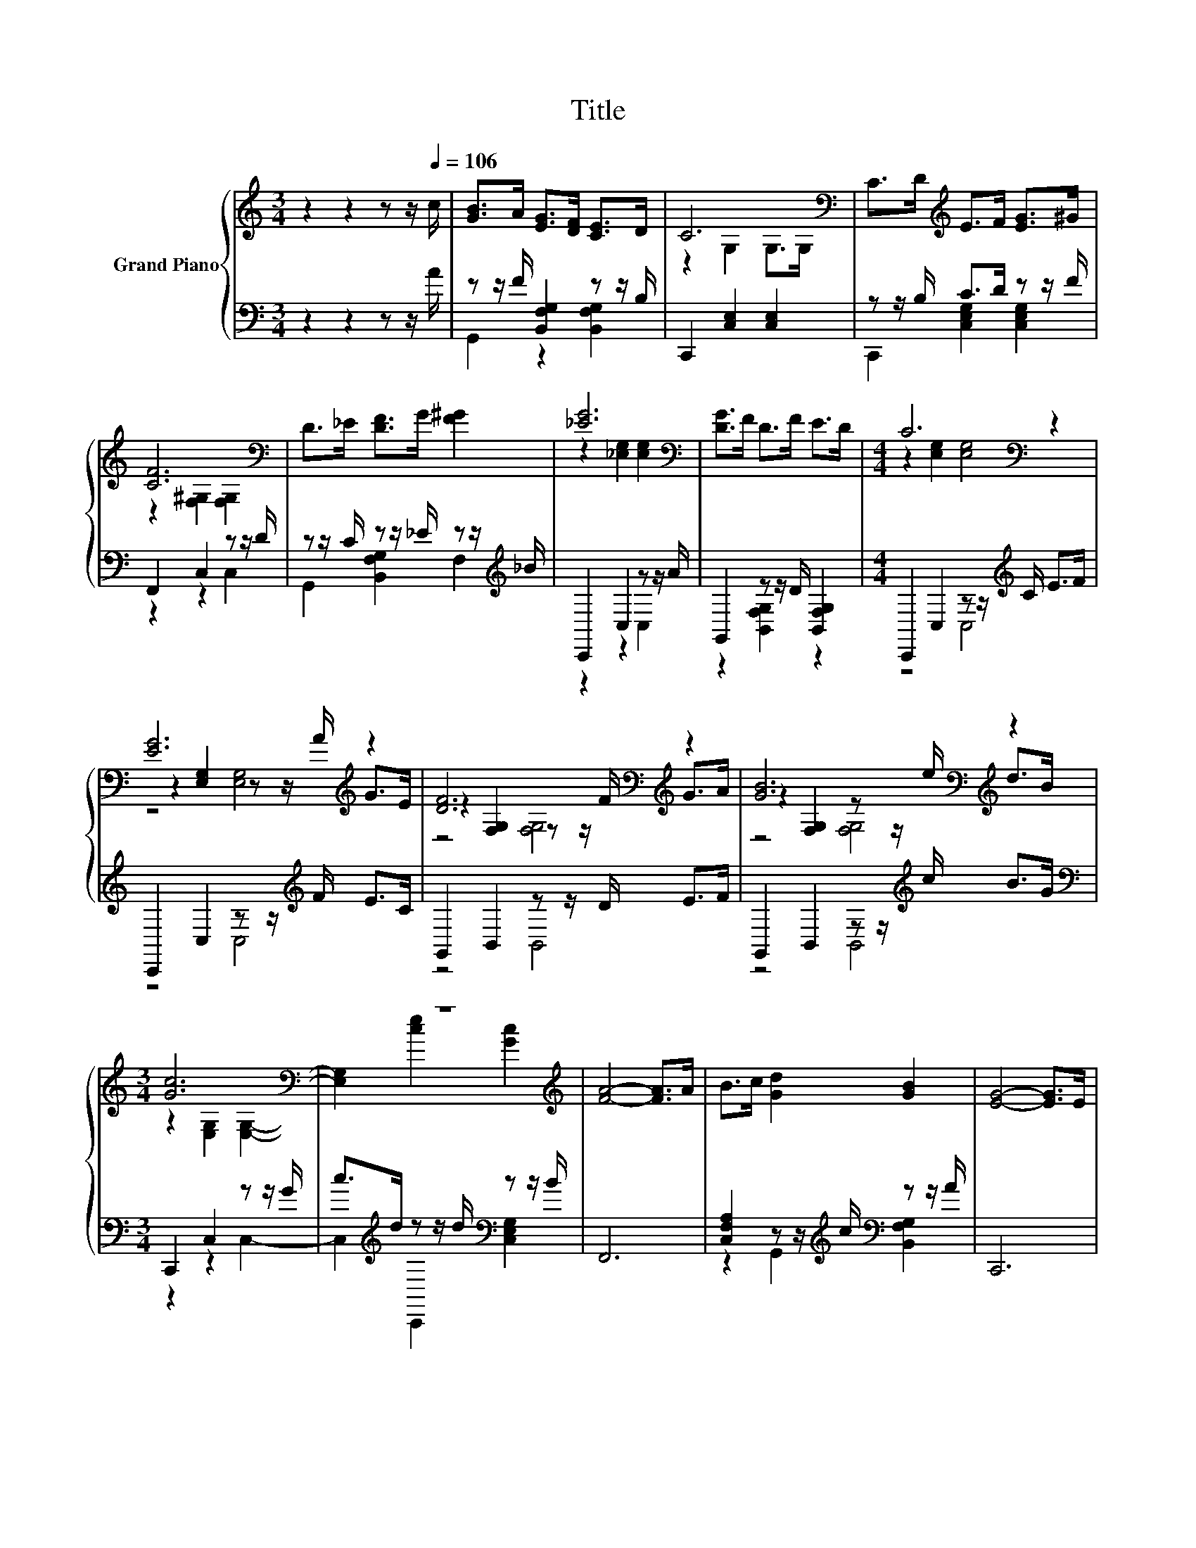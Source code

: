 X:1
T:Title
%%score { ( 1 4 5 ) | ( 2 3 ) }
L:1/8
M:3/4
K:C
V:1 treble nm="Grand Piano"
V:4 treble 
V:5 treble 
V:2 bass 
V:3 bass 
V:1
 z2 z2 z z/[Q:1/4=106] c/ | [GB]>A [EG]>[DF] [CE]>D | C6[K:bass] | C>D[K:treble] E>F [EG]>^G | %4
 [CF]6[K:bass] | D>_E [DF]>G [F^G]2 | [_EG]6[K:bass] | [DG]>F D>F E>D |[M:4/4] C6[K:bass] z2 | %9
 [EG]6[K:treble] z2 | [DF]6[K:bass][K:treble] z2 | [GB]6[K:bass][K:treble] z2 | %12
[M:3/4] [Gc]6[K:bass] | z6[K:treble] | [FA]4- [FA]>A | B>c [Gd]2 [GB]2 | [EG]4- [EG]>E | %17
 F>G [FA]>F G>A | [GB]4- [GB]>G | A>B [Fc]>e [Bd]>B | [Gc]6[K:bass] |] %21
V:2
 z2 z2 z z/ A/ | z z/ F/ [B,,F,G,]2 z z/ B,/ | C,,2 [C,E,]2 [C,E,]2 | z z/ B,/ C>D z z/ F/ | %4
 F,,2 C,2 z z/ D/ | z z/ C/ z z/ _E/ z z/[K:treble] _B/ | C,,2 C,2 z z/ A/ | %7
 G,,2 z z/ D/ [B,,F,G,]2 |[M:4/4] C,,2 C,2 z z/[K:treble] C/ E>F | C,,2 C,2 z z/[K:treble] F/ E>C | %10
 G,,2 B,,2 z z/ D/ E>F | G,,2 B,,2 z z/[K:treble] c/ B>G |[M:3/4][K:bass] C,,2 C,2 z z/ G/ | %13
 c>[K:treble]d z z/ d/[K:bass] z z/ B/ | F,,6 | [C,F,A,]2 z z/[K:treble] c/[K:bass] z z/ A/ | %16
 C,,6 | z z/ E/ F,,2 z z/ F/ | G,,6 | [B,,F,G,]2 [C,E,G,]2 [B,,F,G,]2 | [C,E,G,]6 |] %21
V:3
 x6 | G,,2 z2 [B,,F,G,]2 | x6 | C,,2 [C,E,G,]2 [C,E,G,]2 | z2 z2 C,2 | %5
 G,,2 [B,,F,G,]2 F,2[K:treble] | z2 z2 C,2 | z2 [B,,F,G,]2 z2 |[M:4/4] z4 C,4[K:treble] | %9
 z4 C,4[K:treble] | z4 B,,4 | z4 B,,4[K:treble] |[M:3/4][K:bass] z2 z2 C,2- | %13
 C,2[K:treble] C,,2[K:bass] [C,E,G,]2 | x6 | z2 G,,2[K:treble][K:bass] [B,,F,G,]2 | x6 | %17
 [C,E,G,]2 z2 [C,F,A,]2 | x6 | x6 | x6 |] %21
V:4
 x6 | x6 | z2[K:bass] G,2 G,>G, | x2[K:treble] x4 | z2[K:bass] [F,^G,]2 [F,G,]2 | x6 | %6
 z2[K:bass] [_E,G,]2 [E,G,]2 | x6 |[M:4/4] z2[K:bass] [E,G,]2 [E,G,]4 | %9
 z2 [E,G,]2 z z/[K:treble] A/ G>E | z2[K:bass] [F,G,]2 z z/[K:treble] F/ G>A | %11
 z2[K:bass] [F,G,]2 z z/[K:treble] e/ d>B |[M:3/4] z2[K:bass] [E,G,]2 [E,G,]2- | %13
 [E,G,]2[K:treble] [ce]2 [Gc]2 | x6 | x6 | x6 | x6 | x6 | x6 | z2 z2[K:bass] C,,2 |] %21
V:5
 x6 | x6 | x2[K:bass] x4 | x2[K:treble] x4 | x2[K:bass] x4 | x6 | x2[K:bass] x4 | x6 | %8
[M:4/4] x2[K:bass] x6 | z4 [E,G,]4[K:treble] | z4[K:bass] [F,G,]4[K:treble] | %11
 z4[K:bass] [F,G,]4[K:treble] |[M:3/4] x2[K:bass] x4 | x2[K:treble] x4 | x6 | x6 | x6 | x6 | x6 | %19
 x6 | x4[K:bass] x2 |] %21

